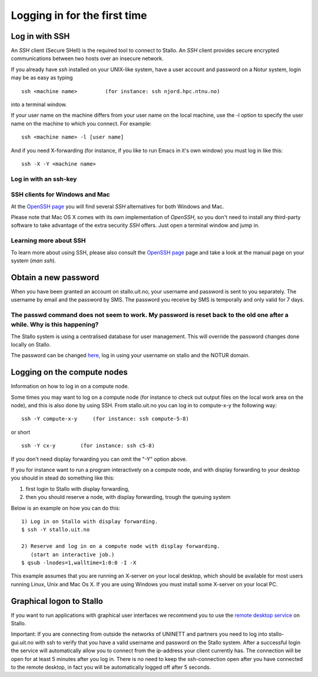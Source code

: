 .. _login:

=============================
Logging in for the first time
=============================


Log in with SSH
===============
An *SSH* client (Secure SHell) is the required tool to connect to Stallo. An *SSH* client provides secure encrypted communications between two hosts over an insecure network.

If you already have *ssh* installed on your UNIX-like system, have a user account and password on a Notur system, login may be as easy as typing

::

 ssh <machine name>         (for instance: ssh njord.hpc.ntnu.no)

into a terminal window.

If your user name on the machine differs from your user name on the local machine, use the -l option to specify the user name on the machine to which you connect. For example:

::

 ssh <machine name> -l [user name]

And if you need X-forwarding (for instance, if you like to run Emacs in it's own window) you must log in like this:

::

 ssh -X -Y <machine name>

Log in with an ssh-key
----------------------

.. FIXME: short explanation about using ssh keys

SSH clients for Windows and Mac
-------------------------------
At the `OpenSSH page <http://www.openssh.com>`_ you will find several *SSH* alternatives for both Windows and Mac.

Please note that Mac OS X comes with its own implementation of *OpenSSH*, so you don't need to install any third-party software to take advantage of the extra security *SSH* offers. Just open a terminal window and jump in.


Learning more about SSH
-----------------------
To learn more about using SSH, please also consult the `OpenSSH page <http://www.openssh.com>`_ page and take a look at the manual page on your system (*man ssh*).



Obtain a new password
=====================
When you have been granted an account on stallo.uit.no, your username and password is sent to you separately.
The username by email and the password by SMS. The password you receive by SMS is temporally and only valid for 7 days. 


The passwd command does not seem to work. My password is reset back to the old one after a while. Why is this happening?
------------------------------------------------------------------------------------------------------------------------

The Stallo system is using a centralised database for user management.
This will override the password changes done locally on Stallo.

The password can be changed `here <https://www.metacenter.no/user/password/>`_, log in using your
username on stallo and the NOTUR domain.


Logging on the compute nodes
============================

Information on how to log in on a compute node.

Some times you may want to log on a compute node (for instance to check
out output files on the local work area on the node), and this is also
done by using SSH. From stallo.uit.no you can log in to
compute-x-y the following way:

::

    ssh -Y compute-x-y     (for instance: ssh compute-5-8)

or short

::

    ssh -Y cx-y        (for instance: ssh c5-8)

If you don't need display forwarding you can omit the "-Y" option
above.

If you for instance want to run a program interactively on a compute
node, and with display forwarding to your desktop you should in stead do
something like this:

#. first login to Stallo with display forwarding,
#. then you should reserve a node, with display forwarding, trough the
   queuing system

Below is an example on how you can do this:

::

    1) Log in on Stallo with display forwarding.  
    $ ssh -Y stallo.uit.no                       
    
    2) Reserve and log in on a compute node with display forwarding.
       (start an interactive job.)
    $ qsub -lnodes=1,walltime=1:0:0 -I -X        

This example assumes that you are running an X-server on your local
desktop, which should be available for most users running Linux, Unix
and Mac Os X. If you are using Windows you must install some X-server
on your local PC.


Graphical logon to Stallo
=========================

If you want to run applications with graphical user interfaces we recommend you to use the
`remote desktop service <http://stallo-gui.uit.no/vnc/>`_
on Stallo.

Important: 
If you are connecting from outside the networks of UNINETT and partners you need to log into 
stallo-gui.uit.no with ssh to verify that you have a valid username and password on the Stallo system.
After a successful login the service will automatically allow you to connect from the ip-address 
your client currently has. The connection will be open for at least 5 minutes after you log in. 
There is no need to keep the ssh-connection open after you have connected to the remote desktop, 
in fact you will be automatically logged off after 5 seconds.


.. vim:ft=rst
